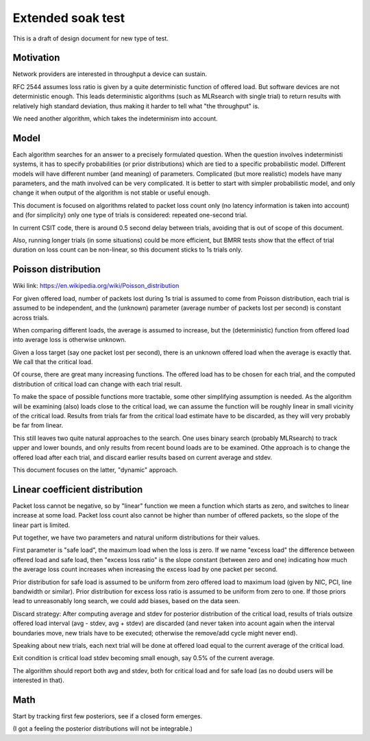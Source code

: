 Extended soak test
^^^^^^^^^^^^^^^^^^

This is a draft of design document for new type of test.

Motivation
----------

Network providers are interested in throughput a device can sustain.

RFC 2544 assumes loss ratio is given by a quite deterministic
function of offered load. But software devices are not deterministic enough.
This leads deterministic algorithms (such as MLRsearch with single trial)
to return results with relatively high standard deviation,
thus making it harder to tell what "the throughput" is.

We need another algorithm, which takes the indeterminism into account.

Model
-----

Each algorithm searches for an answer to a precisely formulated question.
When the question involves indeterministi systems, it has to specify
probabilities (or prior distributions) which are tied
to a specific probabilistic model. Different models will have different number
(and meaning) of parameters. Complicated (but more realistic) models
have many parameters, and the math involved can be very complicated.
It is better to start with simpler probabilistic model,
and only change it when output of the algorithm is not stable
or useful enough.

This document is focused on algorithms related to packet loss count only
(no latency information is taken into account)
and (for simplicity) only one type of trials is considered:
repeated one-second trial.

In current CSIT code, there is around 0.5 second delay between trials,
avoiding that is out of scope of this document.

Also, running longer trials (in some situations) could be more efficient,
but BMRR tests show that the effect of trial duration on loss count
can be non-linear, so this document sticks to 1s trials only.

Poisson distribution
--------------------

Wiki link: https://en.wikipedia.org/wiki/Poisson_distribution

For given offered load, number of packets lost during 1s trial
is assumed to come from Poisson distribution,
each trial is assumed to be independent, and the (unknown) parameter
(average number of packets lost per second) is constant across trials.

When comparing different loads, the average is assumed to increase,
but the (deterministic) function from offered load into average loss
is otherwise unknown.

Given a loss target (say one packet lost per second),
there is an unknown offered load when the average is exactly that.
We call that the critical load.

Of course, there are great many increasing functions.
The offered load has to be chosen for each trial,
and the computed distribution of critical load
can change with each trial result.

To make the space of possible functions more tractable,
some other simplifying assumption is needed.
As the algorithm will be examining (also) loads close to the critical load,
we can assume the function will be roughly linear in small vicinity
of the critical load. Results from trials far from the critical load estimate
have to be discarded, as they will very probably be far from linear.

This still leaves two quite natural approaches to the search.
One uses binary search (probably MLRsearch) to track upper and lower bounds,
and only results from recent bound loads are to be examined.
Othe approach is to change the offered load after each trial,
and discard earlier results based on current average and stdev.

This document focuses on the latter, "dynamic" approach.

Linear coefficient distribution
-------------------------------

Packet loss cannot be negative, so by "linear" function
we meen a function which starts as zero, and switches to linear increase
at some load. Packet loss count also cannot be higher than
number of offered packets, so the slope of the linear part is limited.

Put together, we have two parameters and natural uniform distributions
for their values.

First parameter is "safe load", the maximum load when the loss is zero.
If we name "excess load" the difference between offered load and safe load,
then "excess loss ratio" is the slope constant (between zero and one)
indicating how much the average loss count increases when increasing
the excess load by one packet per second.

Prior distribution for safe load is assumed to be uniform
from zero offered load to maximum load
(given by NIC, PCI, line bandwidth or similar).
Prior distribution for excess loss ratio is assumed to be uniform
from zero to one.
If those priors lead to unreasonably long search,
we could add biases, based on the data seen.

Discard strategy: After computing average and stdev for posterior distribution
of the critical load, results of trials outsize offered load interval
(avg - stdev, avg + stdev) are discarded (and never taken into acount again
when the interval boundaries move, new trials have to be executed;
otherwise the remove/add cycle might never end).

Speaking about new trials, each next trial will be done
at offered load equal to the current average of the critical load.

Exit condition is critical load stdev becoming small enough,
say 0.5% of the current average.

The algorithm should report both avg and stdev, both for critical load
and for safe load (as no doubd users will be interested in that).

Math
----

Start by tracking first few posteriors, see if a closed form emerges.

(I got a feeling the posterior distributions will not be integrable.)
